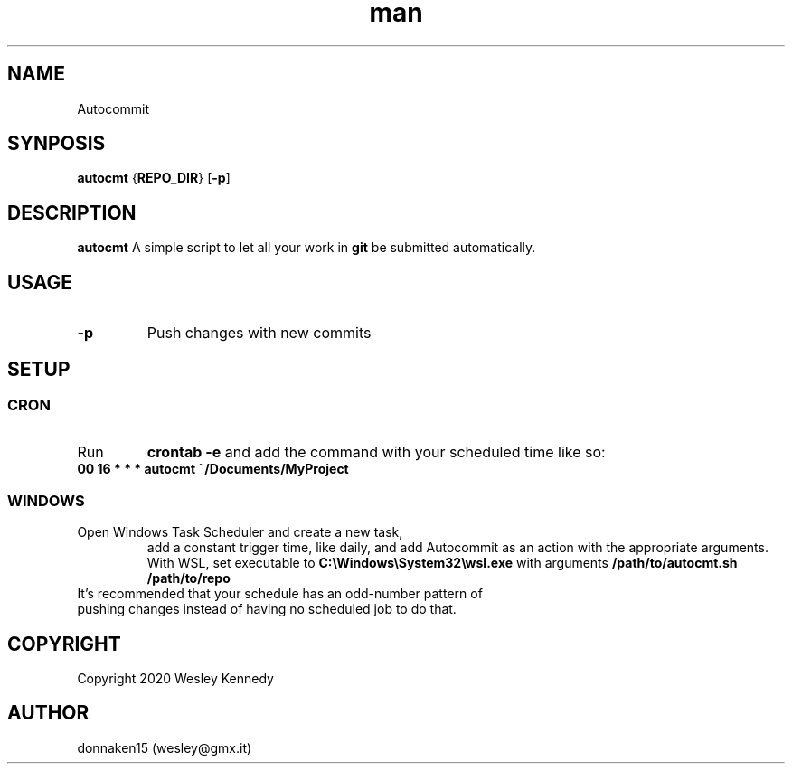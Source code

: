 .TH man 8 "29 Nov 2020" "0.3" "autocmt(1)"
.SH NAME
Autocommit
.SH SYNPOSIS
.B autocmt
.RB { REPO_DIR }
.RB [ -p ]
.SH DESCRIPTION
.B autocmt
A simple script to let all your work in
.B git
be submitted automatically.
.SH USAGE
.TP
.B -p
Push changes with new commits

.SH SETUP
.SS CRON
.TP
Run
.B crontab -e
and add the command with your scheduled time like so:
.TP
.B 00 16 *  *  *  autocmt ~/Documents/MyProject

.SS WINDOWS
.TP
Open Windows Task Scheduler and create a new task,
add a constant trigger time, like daily, and add
Autocommit as an action with the appropriate
arguments. With WSL, set executable to
.B C:\\\Windows\\\System32\\\wsl.exe
with arguments
.B /path/to/autocmt.sh /path/to/repo
.TP
It's recommended that your schedule has an odd\-number pattern of pushing changes instead of having no scheduled job to do that.

.SH COPYRIGHT
.PP
Copyright 2020 Wesley Kennedy
.SH AUTHOR
donnaken15 (wesley@gmx.it)
